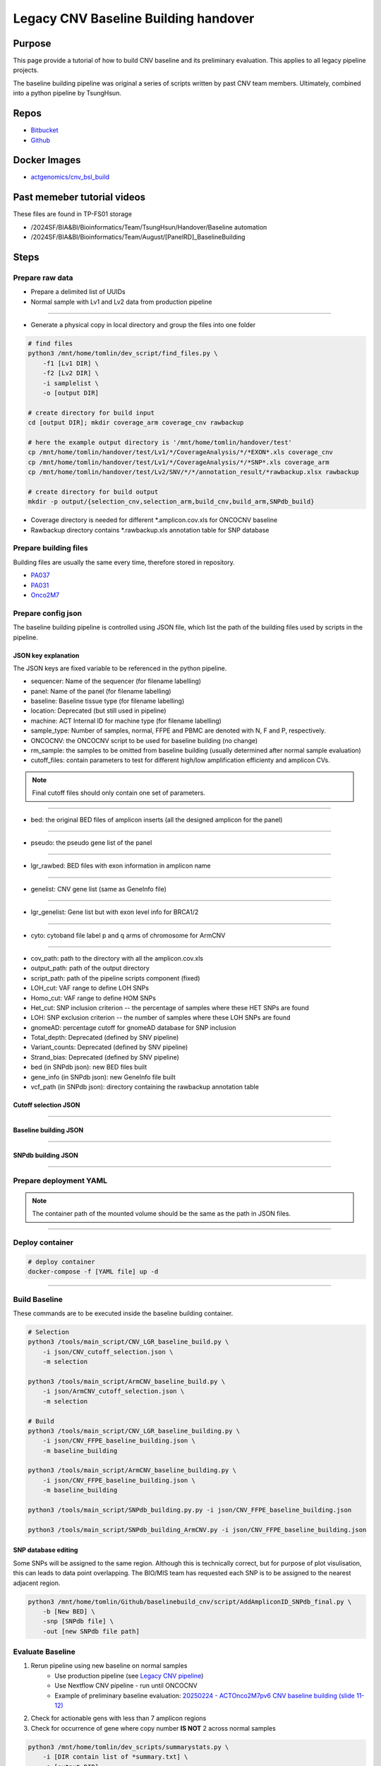 ======================================
Legacy CNV Baseline Building handover
======================================

-----------------
Purpose
-----------------
This page provide a tutorial of how to build CNV baseline and its preliminary evaluation.
This applies to all legacy pipeline projects.

The baseline building pipeline was original a series of scripts written by past CNV team members. Ultimately, combined into a python pipeline by TsungHsun.

-----------------
Repos
-----------------
- `Bitbucket <https://bitbucket.org/actgenomics/actcnv_baseline_automation/src/master/>`_
- `Github <https://github.com/ACTGenomics/cnv_baselinebuild_legacy>`_

-----------------
Docker Images
-----------------
- `actgenomics/cnv_bsl_build <https://hub.docker.com/repository/docker/actgenomics/cnv_bsl_build>`_

----------------------------
Past memeber tutorial videos
----------------------------
These files are found in TP-FS01 storage

- /2024SF/BIA&BI/Bioinformatics/Team/TsungHsun/Handover/Baseline automation 
- /2024SF/BIA&BI/Bioinformatics/Team/August/[PanelRD]_BaselineBuilding 

------
Steps
------

Prepare raw data
=================
- Prepare a delimited list of UUIDs
- Normal sample with Lv1 and Lv2 data from production pipeline

.. image:: _img/bslbuild_rawdata.png
    :width: 600px
    :align: center
    :alt: Example of UUID list

----

- Generate a physical copy in local directory and group the files into one folder

.. code-block:: console
    
    # find files
    python3 /mnt/home/tomlin/dev_script/find_files.py \ 
        -f1 [Lv1 DIR] \ 
        -f2 [Lv2 DIR] \ 
        -i samplelist \ 
        -o [output DIR]

    # create directory for build input
    cd [output DIR]; mkdir coverage_arm coverage_cnv rawbackup
    
    # here the example output directory is '/mnt/home/tomlin/handover/test'
    cp /mnt/home/tomlin/handover/test/Lv1/*/CoverageAnalysis/*/*EXON*.xls coverage_cnv 
    cp /mnt/home/tomlin/handover/test/Lv1/*/CoverageAnalysis/*/*SNP*.xls coverage_arm 
    cp /mnt/home/tomlin/handover/test/Lv2/SNV/*/*/annotation_result/*rawbackup.xlsx rawbackup 

    # create directory for build output
    mkdir -p output/{selection_cnv,selection_arm,build_cnv,build_arm,SNPdb_build} 


- Coverage directory is needed for different \*.amplicon.cov.xls for ONCOCNV baseline
- Rawbackup directory contains \*.rawbackup.xls annotation table for SNP database


Prepare building files
=======================
Building files are usually the same every time, therefore stored in repository.

- `PA037 <https://github.com/ACTGenomics/cnv_baselinebuild_legacy/tree/develop/Panels/PA037/building_files>`_
- `PA031 <https://bitbucket.org/actgenomics/actcnv_baseline_automation/src/master/Panels/PA031/building_files>`_
- `Onco2M7 <https://bitbucket.org/actgenomics/actcnv_baseline_automation/src/master/Panels/Onco2M7pv5/building_files>`_


Prepare config json
========================

The baseline building pipeline is controlled using JSON file, which list the path of the building files used by scripts in the pipeline.

JSON key explanation
~~~~~~~~~~~~~~~~~~~~~

The JSON keys are fixed variable to be referenced in the python pipeline.

- sequencer: Name of the sequencer (for filename labelling)
- panel: Name of the panel (for filename labelling)
- baseline: Baseline tissue type (for filename labelling)
- location: Deprecated (but still used in pipeline)
- machine: ACT Internal ID for machine type (for filename labelling)
- sample_type: Number of samples, normal, FFPE and PBMC are denoted with N, F and P, respectively.
- ONCOCNV: the ONCOCNV script to be used for baseline building (no change)
- rm_sample: the samples to be omitted from baseline building (usually determined after normal sample evaluation)
- cutoff_files: contain parameters to test for different high/low amplification efficienty and amplicon CVs.

.. note:: 

    Final cutoff files should only contain one set of parameters.

.. image:: _img/bslbuild_cutoff.png
    :width: 600px
    :align: center
    :alt: Example of cutoff files

-----

- bed: the original BED files of amplicon inserts (all the designed amplicon for the panel)

.. image:: _img/bslbuild_bed.png
    :width: 600px
    :align: center
    :alt: Example of BED file

-----

- pseudo: the pseudo gene list of the panel

.. image:: _img/bslbuild_pseudo.png
    :width: 600px
    :align: center
    :alt: Example of pseudo gene list

-----

- lgr_rawbed: BED files with exon information in amplicon name

.. image:: _img/bslbuild_lgrbed.png
    :width: 600px
    :align: center
    :alt: Example of LGR BED

-----

- genelist: CNV gene list (same as GeneInfo file)

.. image:: _img/bslbuild_genelist.png
    :width: 600px
    :align: center
    :alt: Example of CNV gene list

-----

- lgr_genelist: Gene list but with exon level info for BRCA1/2

.. image:: _img/bslbuild_lgrgenelist.png
    :width: 600px
    :align: center
    :alt: Example of lgr gene list

-----

- cyto: cytoband file label p and q arms of chromosome for ArmCNV

.. image:: _img/bslbuild_cytoband.png
    :width: 600px
    :align: center
    :alt: Example of cytoband file

-----

- cov_path: path to the directory with all the amplicon.cov.xls
- output_path: path of the output directory
- script_path: path of the pipeline scripts component (fixed)
- LOH_cut: VAF range to define LOH SNPs
- Homo_cut: VAF range to define HOM SNPs
- Het_cut: SNP inclusion criterion -- the percentage of samples where these HET SNPs are found
- LOH: SNP exclusion criterion -- the number of samples where these LOH SNPs are found
- gnomeAD: percentage cutoff for gnomeAD database for SNP inclusion
- Total_depth: Deprecated (defined by SNV pipeline)
- Variant_counts: Deprecated (defined by SNV pipeline)
- Strand_bias: Deprecated (defined by SNV pipeline)
- bed (in SNPdb json): new BED files built
- gene_info (in SNPdb json): new GeneInfo file built
- vcf_path (in SNPdb json): directory containing the rawbackup annotation table

Cutoff selection JSON
~~~~~~~~~~~~~~~~~~~~~~

.. image:: _img/bslbuild_cutoffjson.png
    :width: 600px
    :align: center
    :alt: Example of cutoff selection JSON

-----

Baseline building JSON
~~~~~~~~~~~~~~~~~~~~~~

.. image:: _img/bslbuild_baselinejson.png
    :width: 600px
    :align: center
    :alt: Example of baseline building JSON

-----

SNPdb building JSON
~~~~~~~~~~~~~~~~~~~~~~

.. image:: _img/bslbuild_snpjson.png
    :width: 600px
    :align: center
    :alt: Example of SNPdb building JSON

-----


Prepare deployment YAML
========================

.. note::

    The container path of the mounted volume should be the same as the path in JSON files.

.. image:: _img/bslbuild_yaml.png
    :width: 600px
    :align: center
    :alt: Example of deployment YAML

----


Deploy container
========================

.. code-block:: console

    # deploy container
    docker-compose -f [YAML file] up -d

.. image:: _img/bslbuild_container.png
    :width: 600px
    :align: center
    :alt: Example of deployed container

----

Build Baseline
========================

These commands are to be executed inside the baseline building container.

.. code-block:: console

    # Selection
    python3 /tools/main_script/CNV_LGR_baseline_build.py \
        -i json/CNV_cutoff_selection.json \
        -m selection 

    python3 /tools/main_script/ArmCNV_baseline_build.py \
        -i json/ArmCNV_cutoff_selection.json \
        -m selection 

    # Build
    python3 /tools/main_script/CNV_LGR_baseline_building.py \ 
        -i json/CNV_FFPE_baseline_building.json \ 
        -m baseline_building 

    python3 /tools/main_script/ArmCNV_baseline_building.py \ 
        -i json/CNV_FFPE_baseline_building.json \ 
        -m baseline_building 

    python3 /tools/main_script/SNPdb_building.py.py -i json/CNV_FFPE_baseline_building.json 

    python3 /tools/main_script/SNPdb_building_ArmCNV.py -i json/CNV_FFPE_baseline_building.json 

SNP database editing
~~~~~~~~~~~~~~~~~~~~~

Some SNPs will be assigned to the same region. Although this is technically correct, but for purpose of plot visulisation, 
this can leads to data point overlapping. The BIO/MIS team has requested each SNP is to be assigned to the nearest adjacent region.

.. code-block:: console

    python3 /mnt/home/tomlin/Github/baselinebuild_cnv/script/AddAmpliconID_SNPdb_final.py \ 
        -b [New BED] \ 
        -snp [SNPdb file] \ 
        -out [new SNPdb file path]


Evaluate Baseline
========================

1. Rerun pipeline using new baseline on normal samples
    - Use production pipeline (see `Legacy CNV pipeline <legacy_pipeline.rst>`_)
    - Use Nextflow CNV pipeline - run until ONCOCNV
    - Example of preliminary baseline evaluation: `20250224 - ACTOnco2M7pv6 CNV baseline building (slide 11-12) <https://actgenomics-my.sharepoint.com/:p:/p/tomlin/ETzZA-kdkuBEoDewbhVZ2WgBkwGG8PsG1XKMsUhjhN9R9g?e=xoaETd>`_
2. Check for actionable gens with less than 7 amplicon regions
3. Check for occurrence of gene where copy number **IS NOT** 2 across normal samples

.. code-block:: console

    python3 /mnt/home/tomlin/dev_scripts/summarystats.py \ 
        -i [DIR contain list of *summary.txt] \ 
        -o [output DIR] 

4. Discuss results with BIO/MIS
    - If amplicon regions need to be included to resxue gene from gene_tag list
    - If samples needs to be omitted, rebuild baseline
5. After normal samples and baseline are confirmed, build SNP database
6. Evaluate baseline using RM or previously sequenced clinical samples.
7. Pipeline performance can be evaluated using `SiaoYu's drylab-validation scripts <https://github.com/ACTGenomics/actg-drylab-validation>`_